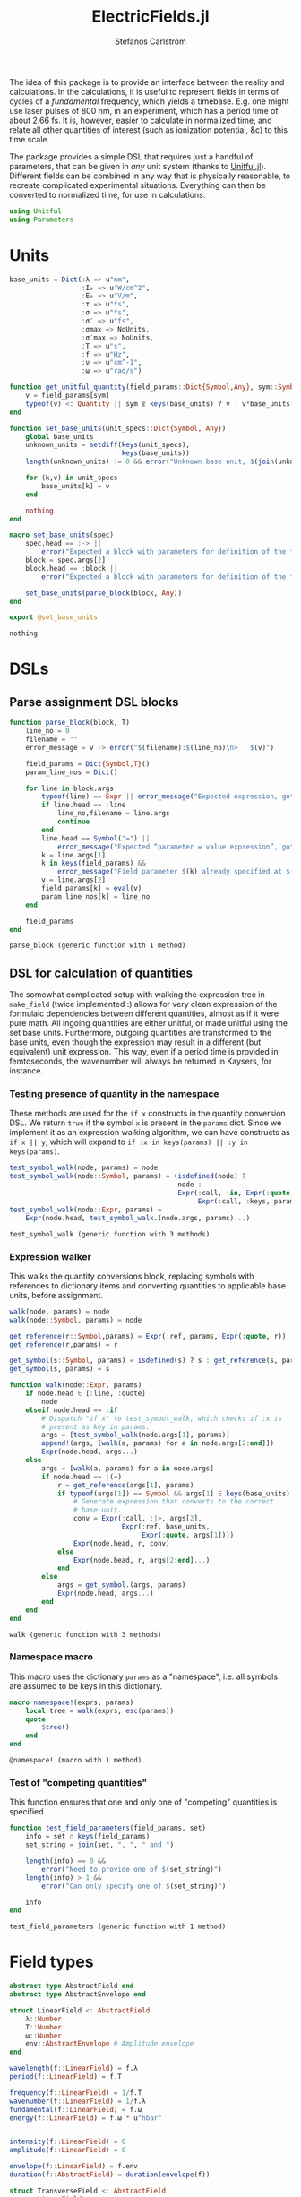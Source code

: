 #+TITLE: ElectricFields.jl
#+AUTHOR: Stefanos Carlström
#+EMAIL: stefanos.carlstrom@gmail.com

#+PROPERTY: header-args:julia :session *julia-ElectricFields*

The idea of this package is to provide an interface between the
reality and calculations. In the calculations, it is useful to
represent fields in terms of cycles of a /fundamental/ frequency,
which yields a timebase. E.g. one might use laser pulses of 800 nm, in
an experiment, which has a period time of about 2.66 fs. It is,
however, easier to calculate in normalized time, and relate all other
quantities of interest (such as ionization potential, &c) to this time
scale.

The package provides a simple DSL that requires just a handful of
parameters, that can be given in /any/ unit system (thanks to
[[https://github.com/ajkeller34/Unitful.jl][Unitful.jl]]). Different fields can be combined in any way that is
physically reasonable, to recreate complicated experimental
situations. Everything can then be converted to normalized time, for
use in calculations.

#+BEGIN_SRC julia
  using Unitful
  using Parameters
#+END_SRC

* Units
  #+BEGIN_SRC julia
    base_units = Dict(:λ => u"nm",
                      :I₀ => u"W/cm^2",
                      :E₀ => u"V/m",
                      :τ => u"fs",
                      :σ => u"fs",
                      :σ′ => u"fs",
                      :σmax => NoUnits,
                      :σ′max => NoUnits,
                      :T => u"s",
                      :f => u"Hz",
                      :ν => u"cm^-1",
                      :ω => u"rad/s")

    function get_unitful_quantity(field_params::Dict{Symbol,Any}, sym::Symbol)
        v = field_params[sym]
        typeof(v) <: Quantity || sym ∉ keys(base_units) ? v : v*base_units[sym]
    end

    function set_base_units(unit_specs::Dict{Symbol, Any})
        global base_units
        unknown_units = setdiff(keys(unit_specs),
                                keys(base_units))
        length(unknown_units) != 0 && error("Unknown base unit, $(join(unknown_units, ", "))")

        for (k,v) in unit_specs
            base_units[k] = v
        end

        nothing
    end

    macro set_base_units(spec)
        spec.head == :-> ||
            error("Expected a block with parameters for definition of the field")
        block = spec.args[2]
        block.head == :block ||
            error("Expected a block with parameters for definition of the field")

        set_base_units(parse_block(block, Any))
    end

    export @set_base_units
  #+END_SRC

  #+RESULTS:
  : nothing

* DSLs
** Parse assignment DSL blocks
   #+BEGIN_SRC julia
     function parse_block(block, T)
         line_no = 0
         filename = ""
         error_message = v -> error("$(filename):$(line_no)\n>   $(v)")

         field_params = Dict{Symbol,T}()
         param_line_nos = Dict()

         for line in block.args
             typeof(line) == Expr || error_message("Expected expression, got $(line)")
             if line.head == :line
                 line_no,filename = line.args
                 continue
             end
             line.head == Symbol("=") ||
                 error_message("Expected “parameter = value expression”, got $(line)")
             k = line.args[1]
             k in keys(field_params) &&
                 error_message("Field parameter $(k) already specified at $(filename):$(param_line_nos[k])")
             v = line.args[2]
             field_params[k] = eval(v)
             param_line_nos[k] = line_no
         end

         field_params
     end
   #+END_SRC

   #+RESULTS:
   : parse_block (generic function with 1 method)

** DSL for calculation of quantities
   The somewhat complicated setup with walking the expression tree in
   =make_field= (twice implemented :) allows for very clean expression
   of the formulaic dependencies between different quantities, almost
   as if it were pure math. All ingoing quantities are either unitful,
   or made unitful using the set base units. Furthermore, outgoing
   quantities are transformed to the base units, even though the
   expression may result in a different (but equivalent) unit
   expression. This way, even if a period time is provided in
   femtoseconds, the wavenumber will always be returned in Kaysers, for
   instance.

*** Testing presence of quantity in the namespace
    These methods are used for the =if x= constructs in the quantity
    conversion DSL. We return =true= if the symbol =x= is present in the
    =params= dict. Since we implement it as an expression walking
    algorithm, we can have constructs as =if x || y=, which will expand
    to =if :x in keys(params) || :y in keys(params)=.
    #+BEGIN_SRC julia
      test_symbol_walk(node, params) = node
      test_symbol_walk(node::Symbol, params) = (isdefined(node) ?
                                                node :
                                                Expr(:call, :in, Expr(:quote, node),
                                                     Expr(:call, :keys, params)))
      test_symbol_walk(node::Expr, params) =
          Expr(node.head, test_symbol_walk.(node.args, params)...)
    #+END_SRC

    #+RESULTS:
    : test_symbol_walk (generic function with 3 methods)

*** Expression walker
    This walks the quantity conversions block, replacing symbols with
    references to dictionary items and converting quantities to
    applicable base units, before assignment.
    #+BEGIN_SRC julia
      walk(node, params) = node
      walk(node::Symbol, params) = node

      get_reference(r::Symbol,params) = Expr(:ref, params, Expr(:quote, r))
      get_reference(r,params) = r

      get_symbol(s::Symbol, params) = isdefined(s) ? s : get_reference(s, params)
      get_symbol(s, params) = s

      function walk(node::Expr, params)
          if node.head ∈ [:line, :quote]
              node
          elseif node.head == :if
              # Dispatch "if x" to test_symbol_walk, which checks if :x is
              # present as key in params.
              args = [test_symbol_walk(node.args[1], params)]
              append!(args, [walk(a, params) for a in node.args[2:end]])
              Expr(node.head, args...)
          else
              args = [walk(a, params) for a in node.args]
              if node.head == :(=)
                  r = get_reference(args[1], params)
                  if typeof(args[1]) == Symbol && args[1] ∈ keys(base_units)
                      # Generate expression that converts to the correct
                      # base unit.
                      conv = Expr(:call, :|>, args[2],
                                  Expr(:ref, base_units,
                                       Expr(:quote, args[1])))
                      Expr(node.head, r, conv)
                  else
                      Expr(node.head, r, args[2:end]...)
                  end
              else
                  args = get_symbol.(args, params)
                  Expr(node.head, args...)
              end
          end
      end
    #+END_SRC

    #+RESULTS:
    : walk (generic function with 3 methods)

*** Namespace macro
    This macro uses the dictionary =params= as a "namespace", i.e. all
    symbols are assumed to be keys in this dictionary.
    #+BEGIN_SRC julia
      macro namespace!(exprs, params)
          local tree = walk(exprs, esc(params))
          quote
              $tree()
          end
      end
    #+END_SRC

    #+RESULTS:
    : @namespace! (macro with 1 method)

*** Test of "competing quantities"
    This function ensures that one and only one of "competing"
    quantities is specified.
    #+BEGIN_SRC julia
      function test_field_parameters(field_params, set)
          info = set ∩ keys(field_params)
          set_string = join(set, ", ", " and ")

          length(info) == 0 &&
              error("Need to provide one of $(set_string)")
          length(info) > 1 &&
              error("Can only specify one of $(set_string)")

          info
      end
    #+END_SRC

    #+RESULTS:
    : test_field_parameters (generic function with 1 method)
* Field types
  #+BEGIN_SRC julia
    abstract type AbstractField end
    abstract type AbstractEnvelope end

    struct LinearField <: AbstractField
        λ::Number
        T::Number
        ω::Number
        env::AbstractEnvelope # Amplitude envelope
    end

    wavelength(f::LinearField) = f.λ
    period(f::LinearField) = f.T

    frequency(f::LinearField) = 1/f.T
    wavenumber(f::LinearField) = 1/f.λ
    fundamental(f::LinearField) = f.ω
    energy(f::LinearField) = f.ω * u"hbar"


    intensity(f::LinearField) = 0
    amplitude(f::LinearField) = 0

    envelope(f::LinearField) = f.env
    duration(f::AbstractField) = duration(envelope(f))

    struct TransverseField <: AbstractField
        z::LinearField
        x::LinearField
    end

    duration(f::TransverseField) = max(duration.((f.z,f.x))...)
  #+END_SRC

  #+RESULTS:

* Envelopes
  The envelopes implemented below are all /amplitude/ envelopes,
  since that is what is being used in calculations. However, they may
  be specified using intensity-related quantities, e.g. Gaussian
  pulses are most often specified using the FWHM duration of their
  /intensity/ envelopes.

  #+BEGIN_SRC julia :results value verbatim
    envelope_types = Dict{Symbol,Any}()
  #+END_SRC

  #+RESULTS:
  : Dict{Symbol,Any} with 0 entries

** Gaussian
   A Gaussian pulse is given by

   \[\exp\left(-\frac{t^2}{2\sigma^2}\right),\]

   where the standard deviation σ is related to the FWHM duration τ
   of the intensity envelope as

   \[\sigma = \frac{\tau}{2\sqrt{2\ln 2}}\].

   Furthermore, the /amplitude/ standard deviation σ′ is proportional
   to the intensity ditto: \(\sigma' = \sqrt{2}\sigma\).

   Since a Gaussian never ends, we specify how many σ we
   require; the resulting time window will be rounded up to an
   integer amount of cycles of the fundamental.

   #+BEGIN_SRC julia
     struct GaussianEnvelope <: AbstractEnvelope
         τ::Number # Intensity FWHM
         σ::Number # Intensity std.dev.
         σ′::Number # Envelope std.dev.
         σmax::Number
         σ′max::Number
         tmax::Integer # Maximum time, in cycles of the fundamental. Time window: [-tmax,tmax]
     end
     envelope_types[:gauss] = GaussianEnvelope

     function GaussianEnvelope(field_params::Dict{Symbol,Any})
         test_field_parameters(field_params, [:T]) # Period time required to round time window up
         test_field_parameters(field_params, [:τ, :σ, :σ′])
         test_field_parameters(field_params, [:σmax, :σ′max, :tmax])

         @namespace!(field_params) do
             if τ
                 σ = τ/(2*√(2log(2)))
             else
                 if σ′
                     σ = σ′/√2
                 end
                 τ = 2*√(2log(2))*σ
             end
             if !σ′
                 σ′ = √2*σ
             end

             if σmax || σ′max
                 if σmax
                     tmax = ceil(Int, σmax*σ/T)
                 elseif σ′max
                     tmax = ceil(Int, σ′max*σ′/T)
                 end
             end
             σmax = tmax*T/σ
             σ′max = tmax*T/σ′
         end

         @unpack τ, σ, σ′, σmax, σ′max, tmax = field_params
         GaussianEnvelope(τ, σ, σ′, σmax, σ′max, tmax)
     end
   #+END_SRC

   #+RESULTS:
   : GaussianEnvelope

** Trapezoidal
** Sin2
* Field arithmetic
  #+BEGIN_SRC julia
    type SumField <: AbstractField
        a::AbstractField
        b::AbstractField
    end

    +(a::AbstractField,
      b::AbstractField) = SumField(a, b)


    type NegatedField <: AbstractField
        a::AbstractField
    end

    -(a::AbstractField,
      b::AbstractField) = SumField(a, NegatedField(b))


    type DelayedField <: AbstractField
        a::AbstractField
        t₀::Number
    end
  #+END_SRC

  #+RESULTS:
  : nothing

** Delay operators
   Convention for delayed fields: a field delayed by a /positive/
   time, comes /later/, i.e. we write \(f(t-\delta t)\).
   #+BEGIN_SRC julia
     delay(a::AbstractField, t₀::Number) = DelayedField(a, t₀)
     delay(a::DelayedField) = a.t₀
     delay(a::AbstractField) = 0

     # Dispatch evaluation on units: time shift, radians, cycles
   #+END_SRC

   #+RESULTS:
   : nothing
* Field creation
** Parameter calculation
   This function performs the calculation of different quantities from
   the information provided.

   The [[https://en.wikipedia.org/wiki/Ponderomotive_energy][ponderomotive potential]] U_p is the cycle-average quiver energy
   of a free electron in an electromagnetic field. It is given by

   \[U_p =
   \frac{e^2E_0^2}{4m\omega^2}=\frac{2e^2}{c\varepsilon_0m}\times\frac{I}{4\omega^2},
   \]

   or, in atomic units,

   \[U_p = \frac{I}{4\omega^2}.\]

   #+BEGIN_SRC julia
     function calc_params!(field_params::Dict{Symbol,Any})
         carrier_info = test_field_parameters(field_params, [:λ, :T, :f, :ν, :ω])
         amplitude_info = test_field_parameters(field_params, [:I₀, :E₀, :Uₚ])

         for k in keys(field_params)
             field_params[k] = get_unitful_quantity(field_params, k)
         end

         @namespace!(field_params) do
             if λ || T
                 if λ
                     T = λ/u"c"
                 elseif T
                     λ = T*u"c"
                 end
                 ν = 1/λ
                 f = 1/T
                 ω = 2π*u"rad"*f
             else # ∝ Frequency specified
                 if f || ν
                     if f
                         ν = f/u"c"
                     elseif ν
                         f = ν*u"c"
                     end
                     ω = 2π*u"rad"*f
                 else ω
                     f = ω/(2π*u"rad")
                     ν = f/u"c"
                 end
                 T = 1/f
                 λ = 1/ν
             end

             if I₀ || Uₚ
                 if Uₚ
                     I₀ = Uₚ / u"2*q^2/c*ε0*me" * 4ω^2
                 end
                 E₀ = √(2I₀/u"ε0*c")
             elseif E₀
                 I₀ = u"ε0*c"/2*E₀^2
             end
             if !Uₚ
                 Uₚ = u"2*q^2/c*ε0*me" * I₀/4ω^2
             end
         end

         field_params
     end
   #+END_SRC

   #+RESULTS:
   : calc_params! (generic function with 1 method)

** Frontend macro
   #+BEGIN_SRC julia
     function make_field(field_params::Dict{Symbol,Any}, envT::Type{T}) where {T<:AbstractEnvelope}
         calc_params!(field_params)
         env = envT(field_params)
         field_params
     end

     macro field(spec, var, env=:gauss)
         spec.head == :-> ||
             error("Expected a block with parameters for definition of the field")
         block = spec.args[2]
         block.head == :block ||
             error("Expected a block with parameters for definition of the field")

         envT = envelope_types[env]

         field_params = parse_block(block, Any)
         quote
             $(esc(var)) = make_field($field_params, $envT)
         end
     end

     export @field
   #+END_SRC

   #+RESULTS:
   : nothing

* COMMENT Example usage
**** Specifying wavelength
     A [[https://en.wikipedia.org/wiki/Gaussian_function][Gaussian envelope]] is the default and can be omitted; τ refers
     the [[https://en.wikipedia.org/wiki/Full_width_at_half_maximum][FWHM]] duration of the intensity envelope.
     #+BEGIN_SRC julia :exports both :results value verbatim
       @field(IR, gauss) do
           λ  = 800.0
           I₀ = 1e14
           τ  = 6.2
           tmax = 10
       end
     #+END_SRC

     #+RESULTS:
     #+begin_example
     Dict{Symbol,Any} with 14 entries:
       :tmax => 10
       :σ => 2.6329 fs
       :σmax => 10.1353
       :E₀ => 2.74492e10 m^-1 V
       :λ => 800.0 nm
       :I₀ => 1.0e14 cm^-2 W
       :σ′ => 3.72348 fs
       :T => 2.66851e-15 s
       :ν => 12500.0 cm^-1
       :f => 3.74741e14 Hz
       :Uₚ => 1.67822e-79 C^2 kg H^-1 cm^-2 m rad^-2 s^2 c^-3 W
       :τ => 6.2 fs
       :ω => 2.35456e15 rad s^-1
       :σ′max => 7.16672
     #+end_example

**** Specifying period time
     #+BEGIN_SRC julia :exports both :results value verbatim
       @set_base_units() do
           λ  = u"km"
       end

       @field(radio) do
           T     = 3.0u"ms"
           E₀    = 5u"V/m"
           τ     = 10u"s"
           σ′max = 5
       end
     #+END_SRC

     #+RESULTS:
     #+begin_example
     Dict{Symbol,Any} with 14 entries:
       :tmax => 10010
       :σ => 4.24661 s
       :σmax => 7071.52 ms s^-1
       :E₀ => 5 m^-1 V
       :λ => 899.377 km
       :I₀ => 3.31802e-6 cm^-2 W
       :σ′ => 6.00561 s
       :T => 3.0 ms
       :ν => 1.11188e-8 cm^-1
       :f => 333.333 Hz
       :Uₚ => 7.03772e-75 C^2 kg H^-1 cm^-2 m rad^-2 s^2 c^-3 W
       :τ => 10 s
       :σ′max => 5000.32 ms s^-1
       :ω => 2094.4 rad s^-1
     #+end_example
